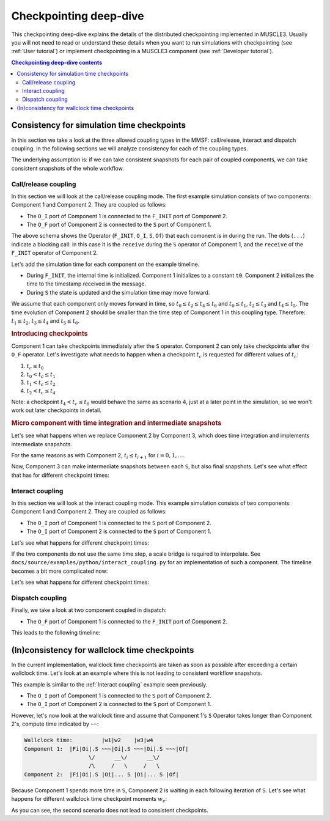 Checkpointing deep-dive
=======================

This checkpointing deep-dive explains the details of the distributed
checkpointing implemented in MUSCLE3. Usually you will not need to read or
understand these details when you want to run simulations with checkpointing
(see :ref:`User tutorial`) or implement checkpointing in a MUSCLE3 component
(see :ref:`Developer tutorial`).

.. contents:: Checkpointing deep-dive contents
    :local:


Consistency for simulation time checkpoints
-------------------------------------------

In this section we take a look at the three allowed coupling types in the MMSF:
call/release, interact and dispatch coupling. In the following sections
we will analyze consistency for each of the coupling types.

The underlying assumption is: if we can take consistent snapshots for each pair
of coupled components, we can take consistent snapshots of the whole workflow.

Call/release coupling
`````````````````````

In this section we will look at the call/release coupling mode. The first
example simulation consists of two components: Component 1 and Component 2. They
are coupled as follows:

-   The ``O_I`` port of Component 1 is connected to the ``F_INIT`` port of
    Component 2.
-   The ``O_F`` port of Component 2 is connected to the ``S`` port of
    Component 1.

.. code-block:: text
    :caption: Example run for three iterations of Component 1.

    Component 1:  |Fi|Oi|........ S |Oi|........ S |Oi|........ S |Of|
                        \        /     \        /     \        /
    Component 2:        |Fi|S |Of|..... Fi|S |Of|..... Fi|S |Of|

The above schema shows the Operator (``F_INIT``, ``O_I``, ``S``, ``Of``) that
each comonent is in during the run. The dots (``...``) indicate a blocking
call: in this case it is the ``receive`` during the ``S`` operator of Component
1, and the ``receive`` of the ``F_INIT`` operator of Component 2.

Let's add the simulation time for each component on the example timeline.

-   During ``F_INIT``, the internal time is initialized. Component 1 initializes
    to a constant ``t0``. Component 2 initializes the time to the timestamp
    received in the message.
-   During ``S`` the state is updated and the simulation time may move forward.

.. code-block:: text
    :caption: Example run, also showing simulation times in the components.

      time        |t0            |t2            |t4            |t6
    Component 1:  |Fi|Oi|........ S |Oi|........ S |Oi|........ S |Of|
                        \        /     \        /     \        /
    Component 2:        |Fi|S |Of|..... Fi|S |Of|..... Fi|S |Of|
      time              |t0|t1         |t2|t3         |t4|t5

We assume that each component only moves forward in time, so
:math:`t_0 \le t_2 \le t_4 \le t_6` and :math:`t_0 \le t_1`, :math:`t_2 \le t_3`
and :math:`t_4 \le t_5`. The time evolution of Component 2 should be smaller
than the time step of Component 1 in this coupling type. Therefore:
:math:`t_1 \le t_2`, :math:`t_3 \le t_4` and :math:`t_5 \le t_6`.

.. rubric:: Introducing checkpoints

Component 1 can take checkpoints immediately after the ``S`` operator. Component
2 can only take checkpoints after the ``O_F`` operator. Let's investigate what
needs to happen when a checkpoint :math:`t_c` is requested for different values
of :math:`t_c`:

1.  :math:`t_c \leq t_0`
2.  :math:`t_0 < t_c \leq t_1`
3.  :math:`t_1 < t_c \leq t_2`
4.  :math:`t_2 < t_c  \leq t_4`

Note: a checkpoint :math:`t_4 < t_c  \leq t_6` would behave the same as scenario
4, just at a later point in the simulation, so we won't work out later
checkpoints in detail.

.. tabs::

    .. tab:: :math:`t_c \leq t_0`

        Both components will take a snapshot at the earliest possible moment,
        indicated with a ``C`` block in the timelines below.

        You may notice that the ``C`` block in Component 2 is blocking. Although
        the internal time of Component 2 already exceeded the checkpoint time,
        :ref:`Final snapshots` actually determine if a snapshot should be
        taken based on the message(s) arriving during the next ``F_INIT``.

        .. rubric:: Consistency

        Both snapshots have the same message counts: 1 message sent/received per
        conduit. When resuming, Component 1 starts by sending a new message on
        its ``O_I`` port, and Component 2 runs ``F_INIT`` as usual.

        .. code-block:: text

              time        |t0            |t2                  |t4            |t6
            Component 1:  |Fi|Oi|........ S |C |Oi|........... S |Oi|........ S |Of|
                                \        /        \           /     \        /
            Component 2:        |Fi|S |Of|........ C |Fi|S |Of|..... Fi|S |Of|
              time              |t0|t1               |t2|t3         |t4|t5

    .. tab:: :math:`t_0 < t_c \leq t_1` and :math:`t_1 < t_c \leq t_2`

        For both checkpoint times, a snapshot will be taken at the earliest
        possible moment.

        After the first ``S`` operator, Component 1 is at :math:`t=t_2` which is
        after the checkpoint time, so it takes a snapshot. After the first reuse
        loop, Component 2 receives a message with :math:`t=t_2` which is after
        the checkpoint time, so it will take a snapshot at the end of the first
        reuse loop.

        .. rubric:: Consistency

        Both snapshots have the same message counts: 1 message sent/received per
        conduit. When resuming, Component 1 starts by sending a new message on
        its ``O_I`` port, and Component 2 runs ``F_INIT`` as usual.

        .. code-block:: text

              time        |t0            |t2                  |t4            |t6
            Component 1:  |Fi|Oi|........ S |C |Oi|........... S |Oi|........ S |Of|
                                \        /        \           /     \        /
            Component 2:        |Fi|S |Of|........ C |Fi|S |Of|..... Fi|S |Of|
              time              |t0|t1               |t2|t3         |t4|t5

    .. tab:: :math:`t_2 < t_c  \leq t_4`

        Both components will take a snapshot at the earliest possible moment,
        indicated with a ``C`` block in the timelines below.

        After the first ``S`` operator, Component 1 is at :math:`t=t_2` which is
        before the checkpoint time. After the second ``S`` operator it has
        passed the checkpoint time, so it takes a snapshot. This works similarly
        for Component 2.

        .. rubric:: Consistency

        Both snapshots have the same message counts: 2 messages sent/received
        per conduit. When resuming, Component 1 starts by sending a new message
        on its ``O_I`` port, and Component 2 runs ``F_INIT`` as usual.

        .. code-block:: text

              time        |t0            |t2            |t4                  |t6
            Component 1:  |Fi|Oi|........ S |Oi|........ S |C |Oi|........... S |Of|
                                \        /     \        /        \           /
            Component 2:        |Fi|S |Of|..... Fi|S |Of|........ C |Fi|S |Of|
              time              |t0|t1         |t2|t3               |t4|t5


.. rubric:: Micro component with time integration and intermediate snapshots

Let's see what happens when we replace Component 2 by Component 3, which does
time integration and implements intermediate snapshots.


.. code-block:: text
    :caption: Example run, also showing simulation times in the components.

      time        |t0                  |t4                  |t8
    Component 1:  |Fi|Oi|.............. S |Oi|.............. S |Oi|........
                        \              /     \              /     \
    Component 3:        |Fi|S |S |S |Of|..... Fi|S |S |S |Of|..... Fi|S |S
      time              |t0|t1|t2|t3         |t4|t5|t6|t7         |t8|t9|t10

For the same reasons as with Component 2, :math:`t_i \leq t_{i+1}` for
:math:`i=0,1,...`.

Now, Component 3 can make intermediate snapshots between each ``S``, but also
final snapshots. Let's see what effect that has for different checkpoint times:

.. tabs::

    .. tab:: :math:`t_c \leq t_1`

        In this case, both components will take a snapshot at the first possible
        moment: right after their first ``S`` block.

        .. rubric:: Consistency

        Now the snapshots have different message counts. For the ``O_I ->
        F_INIT`` conduit both components see 1 message sent/received. For the
        other conduit, however, Component 1 already received a message that is
        not sent in Component 3's snapshot.

        When resuming, Component 3 resumes in its state update loop and sends a
        message back to Component 1 during ``O_F``. This message is discarded by
        Component 1. From that point, the simulation can resume as usual.

        .. code-block:: text

              time        |t0                     |t4                     |t8
            Component 1:  |Fi|Oi|................. S |C |Oi|.............. S |Oi|........
                                \                 /        \              /     \
            Component 3:        |Fi|S |C |S |S |Of|........ Fi|S |S |S |Of|..... Fi|S |S
              time              |t0|t1   |t2|t3            |t4|t5|t6|t7         |t8|t9|t10

    .. tab:: :math:`t_1 < t_c \leq t_2`

        This is quite similar to the previous case. The difference is that
        Component 3 takes its snapshot after the second ``S`` block.

        .. code-block:: text

              time        |t0                     |t4                     |t8
            Component 1:  |Fi|Oi|................. S |C |Oi|.............. S |Oi|........
                                \                 /        \              /     \
            Component 3:        |Fi|S |S |C |S |Of|........ Fi|S |S |S |Of|..... Fi|S |S
              time              |t0|t1|t2   |t3            |t4|t5|t6|t7         |t8|t9|t10

    .. tab:: :math:`t_3 < t_c \leq t_4`

        The checkpoint for Component 1 does not change. However, in this case
        Component 3 takes a :ref:`final snapshot <Final snapshots>` instead of
        an :ref:`intermediate snapshot <Intermediate snapshots>`.

        .. rubric:: Consistency

        Both snapshots have the same message counts: 1 message sent/received
        per conduit. When resuming, Component 1 starts by sending a new message
        on its ``O_I`` port, and Component 2 runs ``F_INIT`` as usual.

        .. code-block:: text

              time        |t0                  |t4                        |t8
            Component 1:  |Fi|Oi|.............. S |C |Oi|................. S |Oi|........
                                \              /        \                 /     \
            Component 3:        |Fi|S |S |S |Of|........ C |Fi|S |S |S |Of|..... Fi|S |S
              time              |t0|t1|t2|t3               |t4|t5|t6|t7         |t8|t9|t10


Interact coupling
`````````````````

In this section we will look at the interact coupling mode. This example
simulation consists of two components: Component 1 and Component 2. They are
coupled as follows:

-   The ``O_I`` port of Component 1 is connected to the ``S`` port of
    Component 2.
-   The ``O_I`` port of Component 2 is connected to the ``S`` port of
    Component 1.

.. code-block:: text
    :caption: Example lock-step interact run for three iterations.

      time        |t0   |t1   |t2   |t3
    Component 1:  |Fi|Oi|S |Oi|S |Oi|S |Of|
                        X     X     X
    Component 2:  |Fi|Oi|S |Oi|S |Oi|S |Of|
      time        |t0   |t1   |t2   |t3

Let's see what happens for different checkpoint times:

.. tabs::

    .. tab:: :math:`t_c \leq t_1`

        In this case, both components make a snapshot After the first ``S``
        block.

        .. rubric:: Consistency

        Both snapshots have the same message counts: 1 message sent/received
        per conduit. When resuming, both components send the next message at
        ``O_I`` and continue with their ``S``.

        .. code-block:: text

                  time        |t0   |t1      |t2   |t3
                Component 1:  |Fi|Oi|S |C |Oi|S |Oi|S |Of|
                                    X        X     X
                Component 2:  |Fi|Oi|S |C |Oi|S |Oi|S |Of|
                  time        |t0   |t1      |t2   |t3

    .. tab:: :math:`t_1 < t_c \leq t_2`

        This is almost the same as on the previous tab, just at a later point in
        the run.

        .. code-block:: text

                  time        |t0   |t1   |t2      |t3
                Component 1:  |Fi|Oi|S |Oi|S |C |Oi|S |Of|
                                    X     X        X
                Component 2:  |Fi|Oi|S |Oi|S |C |Oi|S |Of|
                  time        |t0   |t1   |t2      |t3

If the two components do not use the same time step, a scale bridge is required
to interpolate. See ``docs/source/examples/python/interact_coupling.py`` for an
implementation of such a component. The timeline becomes a bit more complicated
now:

.. code-block:: text
    :caption: Example interact run. Component 1 has a smaller time step than Component 2.

      time        |t0            |t1                     |t2         |t4
    Component 1:  |Fi|Oi|........ S |Oi|................. S |Oi|..... S |Oi|...........
                        \        /     \                 /     \     /     \
    Scale bridge:       |S |S |Oi|..... S |Oi|..... S |Oi|..... S |Oi|..... S |Oi|.....
                           /                 \     /                             \
    Component 2:     |Fi|Oi|................. S |Oi|............................. S |Oi
      time           |t0                     |t3                                 |t5

Let's see what happens for different checkpoint times:

.. tabs::

    .. tab:: :math:`t_c \leq t_0`

        In this case, both components make a snapshot after the first ``S``
        block. The scale bridge creates a snapshot after the first two ``S`` are
        complete.

        .. rubric:: Consistency

        Both component snapshots have received one more message on ``S`` than
        the scale bridge has sent. This is no problem: when resuming, the scale
        bridge will send the messages again, but those are discarded by both
        components.

        .. code-block:: text

              time        |t0               |t1                           |t2         |t4
            Component 1:  |Fi|Oi|........... S |C |Oi|.................... S |Oi|..... S |Oi|...........
                                \           /        \                    /     \     /     \
            Scale bridge:       |S |S |C |Oi|........ S |Oi|........ S |Oi|..... S |Oi|..... S |Oi|.....
                                /                          \        /                             \
            Component 2:     |Fi|Oi|....................... S |C |Oi|............................. S |Oi
              time           |t0                           |t3                                    |t5

    .. tab:: :math:`t_0 < t_c \leq t_1`

        In this case, both components make a snapshot after the first ``S``
        block. The scale bridge creates a snapshot after receiving the second
        message from Component 2.

        .. rubric:: Consistency

        In this case, the scale bridge has received one more message on its
        ``S`` port at its checkpoint moment, than the components have sent at
        their checkpoints. Again, this is no problem: the components send their
        messages again when resuming, but these are discarded by the scale
        bridge.

        .. code-block:: text

              time        |t0            |t1                              |t2         |t4
            Component 1:  |Fi|Oi|........ S |C |Oi|....................... S |Oi|..... S |Oi|...........
                                \        /        \                       /     \     /     \
            Scale bridge:       |S |S |Oi|........ S |Oi|........ S |C |Oi|..... S |Oi|..... S |Oi|.....
                                /                       \        /                                \
            Component 2:     |Fi|Oi|.................... S |C |Oi|................................ S |Oi
              time           |t0                        |t3                                       |t5

    .. tab:: :math:`t_1 < t_c \leq t_2`

        Now component 1 takes a snapshot after its second ``S`` phase. Component
        still takes a snapshot after its first ``S`` phase. The scale bridge
        checkpoints after receiving the third message from Component 1.

        .. rubric:: Consistency

        Again, the scale bridge has received one more message on its
        ``S`` port at its checkpoint moment, than the components have sent at
        their checkpoints. Again, this is no problem: the components send their
        messages again when resuming, but these are discarded by the scale
        bridge.

        .. code-block:: text

              time        |t0            |t1                        |t2               |t4
            Component 1:  |Fi|Oi|........ S |Oi|.................... S |C |Oi|......... S |Oi|...........
                                \        /     \                    /        \        /     \
            Scale bridge:       |S |S |Oi|..... S |Oi|........ S |Oi|........ S |C |Oi|..... S |Oi|.....
                                /                    \        /                                   \
            Component 2:     |Fi|Oi|................. S |C |Oi|................................... S |Oi
              time           |t0                     |t3                                          |t5


Dispatch coupling
`````````````````

Finally, we take a look at two component coupled in dispatch:

-   The ``O_F`` port of Component 1 is connected to the ``F_INIT`` port of
    Component 2.

This leads to the following timeline:

.. code-block:: text
    :caption: Example lock-step interact run for three iterations.

      time        |t0|t1|t2|t3
    Component 1:  |Fi|S |S |S |Of|
                                 \
    Component 2:                 |Fi|S |S |S |Of|
      time                       |t3|t4|t5|t6

.. tabs::

    .. tab:: :math:`t_c \leq t_1`

        In this case, both components make a snapshot after the first ``S``
        block.

        .. rubric:: Consistency

        The snapshot of Component 1 can be combined with the snapshot of
        Component 2, but then all remaining work of Component 1 will be ignored
        by Component 2. It is also possible to restart Component 2 from scratch
        (this is also consistent).

        .. code-block:: text

              time        |t0|t1   |t2|t3
            Component 1:  |Fi|S |C |S |S |Of|
                                            \
            Component 2:                    |Fi|S |C |S |S |Of|
              time                          |t3|t4|   t5|t6

    .. tab:: :math:`t_1 < t_c \leq t_2`

        This is similar to the previous tab. However, Component 1 takes a
        snapshot at a later point.


    .. tab:: :math:`t_3 < t_c \leq t_4`

        In this case, Component 1 does not take a snapshot, unless either:

        1.  A :ref:`checkpoint rule is defined <Defining checkpoints>` for
            ``at_end``, or
        2.  Component 1 is executed again (for example, when this is a
            sub-workflow in a call/release coupling) and a final snapshot is
            triggered.

        .. rubric:: Consistency

        When a final snapshot is taken by Component 1, it will be consistent
        with any checkpoint taken during the exeuction of Component 2 and we can
        restart the workflow.

        .. code-block:: text

              time        |t0|t1|t2|t3
            Component 1:  |Fi|S |S |S |Of|C?
                                         \
            Component 2:                 |Fi|S |C |S |S |Of|
              time                       |t3|t4|   t5|t6


(In)consistency for wallclock time checkpoints
----------------------------------------------

In the current implementation, wallclock time checkpoints are taken as soon as
possible after exceeding a certain wallclock time. Let's look at an example
where this is not leading to consistent workflow snapshots.

This example is similar to the :ref:`Interact coupling` example seen previously.

-   The ``O_I`` port of Component 1 is connected to the ``S`` port of
    Component 2.
-   The ``O_I`` port of Component 2 is connected to the ``S`` port of
    Component 1.

However, let's now look at the wallclock time and assume that Component 1's
``S`` Operator takes longer than Component 2's, compute time indicated by
``~~``:

.. code-block:: text

    Wallclock time:         |w1|w2    |w3|w4
    Component 1:  |Fi|Oi|.S ~~~|Oi|.S ~~~|Oi|.S ~~~|Of|
                        \/      __\/      __\/
                        /\     /   \     /   \
    Component 2:  |Fi|Oi|.S |Oi|... S |Oi|... S |Of|

Because Component 1 spends more time in ``S``, Component 2 is waiting in each
following iteration of ``S``. Let's see what happens for different wallclock
time checkpoint moments :math:`w_c`:

.. tabs::

    .. tab:: :math:`w_c \leq w_1`

        In this case, both components make a snapshot after the first ``S``
        block.

        .. rubric:: Consistency

        At the moment of snapshot, both components have the same number of
        messages sent/received on their conduits. This is consistent.

        .. code-block:: text

            Wallclock time:         |w1|w2       |w3|w4
            Component 1:  |Fi|Oi|.S ~~~|C |Oi|.S ~~~|Oi|.S ~~~|Of|
                                \/         __\/      __\/
                                /\        /   \     /   \
            Component 2:  |Fi|Oi|.S |C |Oi|... S |Oi|... S |Of|

    .. tab:: :math:`w_1 < w_c \leq w_2`

        Component 1 takes a snapshot after the first ``S`` block, but Component
        2 after its second ``S`` block.

        .. rubric:: Consistency

        The created snapshots are not consistent: Component 2 has sent 1 more
        message than Component 1 has received. When resuming Component 1 would
        wait for a message that never comes again, so this is not a valid resume
        point.

        .. code-block:: text

            Wallclock time:         |w1|w2       |w3|w4
            Component 1:  |Fi|Oi|.S ~~~|C |Oi|.S ~~~|Oi|.S ~~~|Of|
                                \/      _____\/        \/
                                /\     /      \        /\
            Component 2:  |Fi|Oi|.S |Oi|...... S |C |Oi|. S |Of|

As you can see, the second scenario does not lead to consistent checkpoints.

